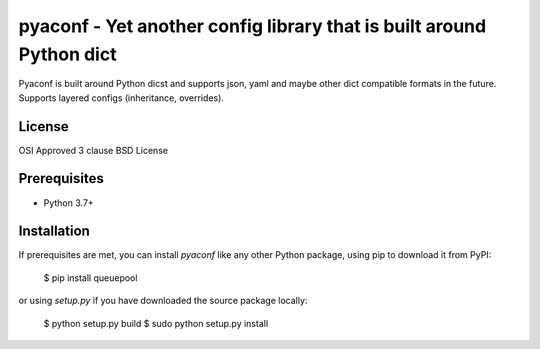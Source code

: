 pyaconf - Yet another config library that is built around Python dict
=====================================================================

Pyaconf is built around Python dicst and supports json, yaml and maybe other dict
compatible formats in the future. Supports layered configs (inheritance, overrides). 

License
-------

OSI Approved 3 clause BSD License

Prerequisites
-------------

* Python 3.7+

Installation
------------

If prerequisites are met, you can install `pyaconf` like any other Python package, using pip to download it from PyPI:

    $ pip install queuepool

or using `setup.py` if you have downloaded the source package locally:

    $ python setup.py build
    $ sudo python setup.py install
